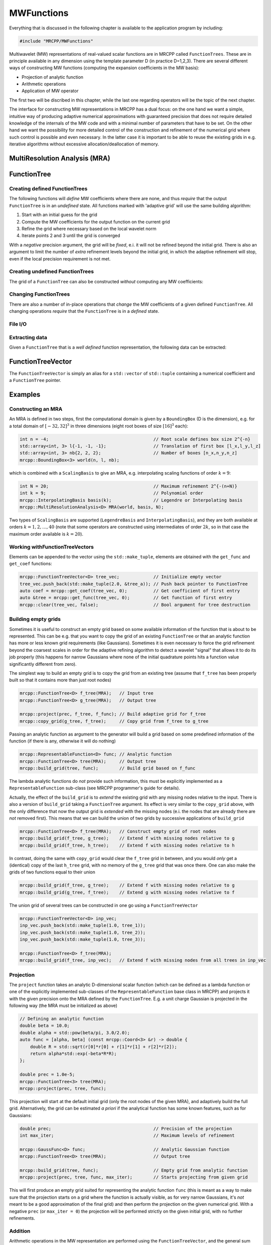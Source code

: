 -----------
MWFunctions
-----------

Everything that is discussed in the following chapter is available to the
application program by including:

.. code-block:: cpp

    #include "MRCPP/MWFunctions"

Multiwavelet (MW) representations of real-valued scalar functions are in MRCPP
called ``FunctionTrees``. These are in principle available in any dimension
using the template parameter D (in practice D=1,2,3). There are several
different ways of constructing MW functions (computing the expansion
coefficients in the MW basis):

* Projection of analytic function
* Arithmetic operations
* Application of MW operator

The first two will be discribed in this chapter, while the last one
regarding operators will be the topic of the next chapter.

The interface for constructing MW representations in MRCPP has a dual focus:
on the one hand we want a simple, intuitive way of producing adaptive numerical
approximations with guaranteed precision that does not require detailed
knowledge of the internals of the MW code and with a minimal number of
parameters that have to be set. On the other hand we want the possibility for
more detailed control of the construction and refinement of the numerical grid
where such control is possible and even necessary. In the latter case it is
important to be able to reuse the existing grids in e.g. iterative algorithms
without excessive allocation/deallocation of memory.


MultiResolution Analysis (MRA)
------------------------------

.. doxygenclass:: mrcpp::MultiResolutionAnalysis
    :members:

.. doxygenclass:: mrcpp::BoundingBox
    :members:

.. doxygenclass:: mrcpp::LegendreBasis
    :members:

.. doxygenclass:: mrcpp::InterpolatingBasis
    :members:


FunctionTree
------------

.. doxygenclass:: mrcpp::FunctionTree
    :members:
        FunctionTree


Creating defined FunctionTrees
++++++++++++++++++++++++++++++

The following functions will *define* MW coefficients where there are none, and
thus *require* that the output ``FunctionTree`` is in an *undefined* state.
All functions marked with 'adaptive grid' will use the same building algorithm:

1. Start with an initial guess for the grid
2. Compute the MW coefficients for the output function on the current grid
3. Refine the grid where necessary based on the local wavelet norm
4. Iterate points 2 and 3 until the grid is converged

With a *negative* precision argument, the grid will be *fixed*, e.i. it will
not be refined beyond the initial grid. There is also an argument to limit the
number of *extra* refinement levels beyond the initial grid, in which the
adaptive refinement will stop, even if the local precision requirement is not
met.

.. doxygenfunction:: mrcpp::FunctionTree::setZero
.. doxygenfunction:: mrcpp::project(double, FunctionTree<D>&, RepresentableFunction<D>&, int, bool)
.. doxygenfunction:: mrcpp::copy_func(FunctionTree<D>&, FunctionTree<D>&)
.. doxygenfunction:: mrcpp::add(double, FunctionTree<D>&, double, FunctionTree<D>&, double, FunctionTree<D>&, int, bool)
.. doxygenfunction:: mrcpp::add(double, FunctionTree<D>&, FunctionTreeVector<D>&, int, bool)
.. doxygenfunction:: mrcpp::multiply(double, FunctionTree<D>&, double, FunctionTree<D>&, FunctionTree<D>&, int, bool)
.. doxygenfunction:: mrcpp::multiply(double, FunctionTree<D>&, FunctionTreeVector<D>&, int, bool)
.. doxygenfunction:: mrcpp::square(double, FunctionTree<D>&, FunctionTree<D>&, int, bool)
.. doxygenfunction:: mrcpp::power(double, FunctionTree<D>&, FunctionTree<D>&, double, int, bool)
.. doxygenfunction:: mrcpp::dot(double, FunctionTree<D>&, FunctionTreeVector<D>&, FunctionTreeVector<D>&, int, bool)

Creating undefined FunctionTrees
++++++++++++++++++++++++++++++++

The grid of a ``FunctionTree`` can also be constructed *without* computing any
MW coefficients:

.. doxygenfunction:: mrcpp::build_grid(FunctionTree<D>&, const RepresentableFunction<D>&, int)
.. doxygenfunction:: mrcpp::build_grid(FunctionTree<D>&, const GaussExp<D>&, int)
.. doxygenfunction:: mrcpp::build_grid(FunctionTree<D>&, FunctionTree<D>&, int)
.. doxygenfunction:: mrcpp::build_grid(FunctionTree<D>&, FunctionTreeVector<D>&, int)
.. doxygenfunction:: mrcpp::copy_grid(FunctionTree<D>&, FunctionTree<D>&)
.. doxygenfunction:: mrcpp::clear_grid(FunctionTree<D>&)
.. doxygenfunction:: mrcpp::FunctionTree::clear


Changing FunctionTrees
++++++++++++++++++++++

There are also a number of in-place operations that *change* the MW
coefficients of a given defined ``FunctionTree``. All changing operations
*require* that the ``FunctionTree`` is in a *defined* state.

.. doxygenfunction:: mrcpp::FunctionTree::rescale
.. doxygenfunction:: mrcpp::FunctionTree::normalize
.. doxygenfunction:: mrcpp::FunctionTree::add
.. doxygenfunction:: mrcpp::FunctionTree::multiply
.. doxygenfunction:: mrcpp::FunctionTree::square
.. doxygenfunction:: mrcpp::FunctionTree::power
.. doxygenfunction:: mrcpp::FunctionTree::crop
.. doxygenfunction:: mrcpp::refine_grid(FunctionTree<D>&, int)
.. doxygenfunction:: mrcpp::refine_grid(FunctionTree<D>&, double, bool)
.. doxygenfunction:: mrcpp::refine_grid(FunctionTree<D>&, FunctionTree<D>&)


File I/O
++++++++

.. doxygenfunction:: mrcpp::FunctionTree::saveTree
.. doxygenfunction:: mrcpp::FunctionTree::loadTree


Extracting data
+++++++++++++++

Given a ``FunctionTree`` that is a *well defined* function representation, the
following data can be extracted:

.. doxygenfunction:: mrcpp::FunctionTree::getSquareNorm
.. doxygenfunction:: mrcpp::FunctionTree::integrate
.. doxygenfunction:: mrcpp::FunctionTree::evalf
.. doxygenfunction:: mrcpp::FunctionTree::getNNodes
.. doxygenfunction:: mrcpp::FunctionTree::getSizeNodes
.. doxygenfunction:: mrcpp::dot(FunctionTree<D>&, FunctionTree<D>&)


FunctionTreeVector
------------------

The ``FunctionTreeVector`` is simply an alias for a ``std::vector`` of
``std::tuple`` containing a numerical coefficient and a ``FunctionTree``
pointer.

.. doxygenfunction:: mrcpp::clear(FunctionTreeVector<D>&, bool)
.. doxygenfunction:: mrcpp::get_coef(FunctionTreeVector<D>&, int)
.. doxygenfunction:: mrcpp::get_func(FunctionTreeVector<D>&, int)
.. doxygenfunction:: mrcpp::get_n_nodes(FunctionTreeVector<D>&)
.. doxygenfunction:: mrcpp::get_size_nodes(FunctionTreeVector<D>&)


Examples
--------

Constructing an MRA
+++++++++++++++++++

An MRA is defined in two steps, first the computational domain is given by a
``BoundingBox`` (D is the dimension), e.g. for a total domain of
:math:`[-32,32]^3` in three dimensions (eight root boxes of size :math:`[16]^3`
each):

.. code-block:: cpp

    int n = -4;                                        // Root scale defines box size 2^{-n}
    std::array<int, 3> l{-1, -1, -1};                  // Translation of first box [l_x,l_y,l_z]
    std::array<int, 3> nb{2, 2, 2};                    // Number of boxes [n_x,n_y,n_z]
    mrcpp::BoundingBox<3> world(n, l, nb);

which is combined with a ``ScalingBasis`` to give an MRA, e.g. interpolating
scaling functions of order :math:`k=9`:

.. code-block:: cpp

    int N = 20;                                        // Maximum refinement 2^{-(n+N)}
    int k = 9;                                         // Polynomial order
    mrcpp::InterpolatingBasis basis(k);                // Legendre or Interpolating basis
    mrcpp::MultiResolutionAnalysis<D> MRA(world, basis, N);

Two types of ``ScalingBasis`` are supported (``LegendreBasis`` and
``InterpolatingBasis``), and they are both available at orders
:math:`k=1,2,\dots,40` (note that some operators are constructed using
intermediates of order :math:`2k`, so in that case the maximum order available
is :math:`k=20`).


Working withFunctionTreeVectors
+++++++++++++++++++++++++++++++

Elements can be appended to the vector using the ``std::make_tuple``, elements
are obtained with the ``get_func`` and ``get_coef`` functions:

.. code-block:: cpp

    mrcpp::FunctionTreeVector<D> tree_vec;             // Initialize empty vector
    tree_vec.push_back(std::make_tuple(2.0, &tree_a)); // Push back pointer to FunctionTree
    auto coef = mrcpp::get_coef(tree_vec, 0);          // Get coefficient of first entry
    auto &tree = mrcpp::get_func(tree_vec, 0);         // Get function of first entry
    mrcpp::clear(tree_vec, false);                     // Bool argument for tree destruction


Building empty grids
++++++++++++++++++++

Sometimes it is useful to construct an empty grid based on some available
information of the function that is about to be represented. This can be e.g.
that you want to copy the grid of an existing ``FunctionTree`` or that an
analytic function has more or less known grid requirements (like Gaussians).
Sometimes it is even necessary to force the grid refinement beyond the coarsest
scales in order for the adaptive refining algorithm to detect a wavelet
"signal" that allows it to do its job properly (this happens for narrow
Gaussians where none of the initial quadrature points hits a function value
significantly different from zero).

The simplest way to build an empty grid is to copy the grid from an existing
tree (assume that ``f_tree`` has been properly built so that it contains more
than just root nodes)

.. code-block:: cpp

    mrcpp::FunctionTree<D> f_tree(MRA);   // Input tree
    mrcpp::FunctionTree<D> g_tree(MRA);   // Output tree

    mrcpp::project(prec, f_tree, f_func); // Build adaptive grid for f_tree
    mrcpp::copy_grid(g_tree, f_tree);     // Copy grid from f_tree to g_tree

Passing an analytic function as argument to the generator will build a grid
based on some predefined information of the function (if there is any,
otherwise it will do nothing)

.. code-block:: cpp

    mrcpp::RepresentableFunction<D> func; // Analytic function
    mrcpp::FunctionTree<D> tree(MRA);     // Output tree
    mrcpp::build_grid(tree, func);        // Build grid based on f_func

The lambda analytic functions do `not` provide such information, this must be
explicitly implemented as a ``RepresentableFunction`` sub-class (see MRCPP
programmer's guide for details).

Actually, the effect of the ``build_grid`` is to *extend* the existing grid
with any missing nodes relative to the input. There is also a version of
``build_grid`` taking a ``FunctionTree`` argument. Its effect is very similar to the
``copy_grid`` above, with the only difference that now the output grid is
*extended* with the missing nodes (e.i. the nodes that are already there are
*not* removed first). This means that we can build the union of two grids by
successive applications of ``build_grid``

.. code-block:: cpp

    mrcpp::FunctionTree<D> f_tree(MRA);   // Construct empty grid of root nodes
    mrcpp::build_grid(f_tree, g_tree);    // Extend f with missing nodes relative to g
    mrcpp::build_grid(f_tree, h_tree);    // Extend f with missing nodes relative to h

In contrast, doing the same with ``copy_grid`` would clear the ``f_tree`` grid in
between, and you would *only* get a (identical) copy of the last ``h_tree`` grid,
with no memory of the ``g_tree`` grid that was once there. One can also make the
grids of two functions equal to their union

.. code-block:: cpp

    mrcpp::build_grid(f_tree, g_tree);    // Extend f with missing nodes relative to g
    mrcpp::build_grid(g_tree, f_tree);    // Extend g with missing nodes relative to f

The union grid of several trees can be constructed in one go using a
``FunctionTreeVector``

.. code-block:: cpp

    mrcpp::FunctionTreeVector<D> inp_vec;
    inp_vec.push_back(std::make_tuple(1.0, tree_1));
    inp_vec.push_back(std::make_tuple(1.0, tree_2));
    inp_vec.push_back(std::make_tuple(1.0, tree_3));

    mrcpp::FunctionTree<D> f_tree(MRA);
    mrcpp::build_grid(f_tree, inp_vec);   // Extend f with missing nodes from all trees in inp_vec


Projection
++++++++++

The ``project`` function takes an analytic D-dimensional scalar function (which
can be defined as a lambda function or one of the explicitly implemented
sub-classes of the ``RepresentableFunction`` base class in MRCPP) and projects
it with the given precision onto the MRA defined by the ``FunctionTree``.
E.g. a unit charge Gaussian is projected in the following way (the MRA must
be initialized as above)

.. code-block:: cpp

    // Defining an analytic function
    double beta = 10.0;
    double alpha = std::pow(beta/pi, 3.0/2.0);
    auto func = [alpha, beta] (const mrcpp::Coord<3> &r) -> double {
        double R = std::sqrt(r[0]*r[0] + r[1]*r[1] + r[2]*r[2]);
        return alpha*std::exp(-beta*R*R);
    };

    double prec = 1.0e-5;
    mrcpp::FunctionTree<3> tree(MRA);
    mrcpp::project(prec, tree, func);

This projection will start at the default initial grid (only the root nodes of
the given MRA), and adaptively build the full grid. Alternatively, the grid can
be estimated *a priori* if the analytical function has some known features, such
as for Gaussians:


.. code-block:: cpp

    double prec;                                       // Precision of the projection
    int max_iter;                                      // Maximum levels of refinement

    mrcpp::GaussFunc<D> func;                          // Analytic Gaussian function
    mrcpp::FunctionTree<D> tree(MRA);                  // Output tree

    mrcpp::build_grid(tree, func);                     // Empty grid from analytic function
    mrcpp::project(prec, tree, func, max_iter);        // Starts projecting from given grid

This will first produce an empty grid suited for representing the analytic
function ``func`` (this is meant as a way to make sure that the projection
starts on a grid where the function is actually visible, as for very narrow
Gaussians, it's `not` meant to be a good approximation of the final grid) and
then perform the projection on the given numerical grid. With a negative
``prec`` (or ``max_iter = 0``) the projection will be performed strictly on the
given initial grid, with no further refinements.


Addition
++++++++

Arithmetic operations in the MW representation are performed using the
``FunctionTreeVector``, and the general sum :math:`f = \sum_i c_i f_i(x)`
is done in the following way

.. code-block:: cpp

    double a, b, c;                                    // Addition parameters
    mrcpp::FunctionTree<D> a_tree(MRA);                // Input function
    mrcpp::FunctionTree<D> b_tree(MRA);                // Input function
    mrcpp::FunctionTree<D> c_tree(MRA);                // Input function

    mrcpp::FunctionTreeVector<D> inp_vec;              // Vector to hold input functions
    inp_vec.push_back(std::make_tuple(a, &a_tree));    // Append to vector
    inp_vec.push_back(std::make_tuple(b, &b_tree));    // Append to vector
    inp_vec.push_back(std::make_tuple(c, &c_tree));    // Append to vector

    mrcpp::FunctionTree<D> f_tree(MRA);                // Output function
    mrcpp::add(prec, f_tree, inp_vec);                 // Adaptive addition

The default initial grid is again only the root nodes, and a positive ``prec``
is required to build an adaptive tree structure for the result. The special
case of adding two functions can be done directly without initializing a
``FunctionTreeVector``

.. code-block:: cpp

    mrcpp::FunctionTree<D> f_tree(MRA);
    mrcpp::add(prec, f_tree, a, a_tree, b, b_tree);

Addition of two functions is usually done on their (fixed) union grid

.. code-block:: cpp

    mrcpp::FunctionTree<D> f_tree(MRA);                // Construct empty root grid
    mrcpp::build_grid(f_tree, a_tree);                 // Copy grid of g
    mrcpp::build_grid(f_tree, b_tree);                 // Copy grid of h
    mrcpp::add(-1.0, f_tree, a, a_tree, b, b_tree);    // Add functions on fixed grid

Note that in the case of addition there is no extra information to be gained
by going beyond the finest refinement levels of the input functions, so the
union grid summation is simply the best you can do, and adding a positive
``prec`` will not make a difference. There are situations where you want to
use a `smaller` grid, though, e.g. when performing a unitary transformation
among a set of ``FunctionTrees``. In this case you usually don't want to
construct `all` the output functions on the union grid of `all` the input
functions, and this can be done by adding the functions adaptively starting
from root nodes.

If you have a summation over several functions but want to perform the
addition on the grid given by the `first` input function, you first copy the
wanted grid and then perform the operation on that grid

.. code-block:: cpp

    mrcpp::FunctionTreeVector<D> inp_vec;
    inp_vec.push_back(std::make_tuple(a, a_tree));
    inp_vec.push_back(std::make_tuple(b, b_tree));
    inp_vec.push_back(std::make_tuple(c, c_tree));

    mrcpp::FunctionTree<D> f_tree(MRA);                // Construct empty root grid
    mrcpp::copy_grid(f_tree, get_func(inp_vec, 0));    // Copy grid of first input function
    mrcpp::add(-1.0, f_tree, inp_vec);                 // Add functions on fixed grid

Here you can of course also add a positive ``prec`` to the addition and the
resulting function will be built adaptively starting from the given initial
grid.


Multiplication
++++++++++++++

The multiplication follows the exact same syntax as the addition, where the
product :math:`f = \prod_i c_i f_i(x)` is done in the following way

.. code-block:: cpp

    double a, b, c;                                    // Multiplication parameters
    mrcpp::FunctionTree<D> a_tree(MRA);                // Input function
    mrcpp::FunctionTree<D> b_tree(MRA);                // Input function
    mrcpp::FunctionTree<D> c_tree(MRA);                // Input function

    mrcpp::FunctionTreeVector<D> inp_vec;              // Vector to hold input functions
    inp_vec.push_back(std::make_tuple(a, &a_tree));    // Append to vector
    inp_vec.push_back(std::make_tuple(b, &b_tree));    // Append to vector
    inp_vec.push_back(std::make_tuple(c, &c_tree));    // Append to vector

    mrcpp::FunctionTree<D> f_tree(MRA);                // Output function
    mrcpp::multipy(prec, f_tree, inp_vec);             // Adaptive multiplication

In the special case of multiplying two functions the coefficients are collected
into one argument

.. code-block:: cpp

    mrcpp::FunctionTree<D> f_tree(MRA);
    mrcpp::multiply(prec, f_tree, a*b, a_tree, b_tree);

For multiplications, there might be a loss of accuracy if
the product is restricted to the union grid. The reason for this is that the
product will contain signals of higher frequency than each of the input
functions, which require a higher grid refinement for accurate representation.
By specifying a positive ``prec`` you will allow the grid to adapt to the higher
frequencies, but it is usually a good idea to restrict to one extra refinement
level beyond the union grid (by setting ``max_iter=1``) as the grids are not
guaranteed to converge for such local operations (like arithmetics, derivatives
and function mappings)

.. code-block:: cpp

    mrcpp::FunctionTree<D> f_tree(MRA);                    // Construct empty root grid
    mrcpp::build_grid(f_tree, a_tree);                     // Copy grid of a
    mrcpp::build_grid(f_tree, b_tree);                     // Copy grid of b
    mrcpp::multiply(prec, f_tree, a*b, a_tree, b_tree, 1); // Allow 1 extra refinement


Re-using grids
++++++++++++++

Given a ``FunctionTree`` that is a valid function representation, we can clear
its MW expansion coefficients as well as its grid refinement

.. code-block:: cpp

    mrcpp::FunctionTree<D> tree(MRA);                      // tree is an undefined function
    mrcpp::project(prec, tree, f_func);                    // tree represents analytic function f
    tree.clear();                                          // tree is an undefined function
    mrcpp::project(prec, tree, f_func);                    // tree represents analytic function g

This action will leave the ``FunctionTree`` in the same state as after
construction (undefined function, only root nodes), and its coefficients can
now be re-computed.

In certain situations it might be desireable to separate the actions of
computing MW coefficients and refining the grid. For this we can use the
``refine_grid``, which will adaptively refine the grid one level (based on
the wavelet norm and the given precision) and project the existing function
representation onto the new finer grid

.. code-block:: cpp

    mrcpp::refine_grid(tree, prec);

E.i., this will *not* change the function that is represented in ``tree``, but
it *might* increase its grid size. The same effect can be made using another
``FunctionTree`` argument instead of the precision parameter

.. code-block:: cpp

    mrcpp::refine_grid(tree_out, tree_in);

which will *extend* the grid of ``tree_out`` in the same way as ``build_grid``
as shown above, but it will *keep* the function representation in ``tree_out``.

This functionality can be combined with ``clear_grid`` to make a "manual"
adaptive building algorithm. One example where this might be useful is in
iterative algorithms where you want to fix the grid size for all calculations
within one cycle and then relax the grid in the end in preparation for the next
iteration. The following is equivalent to the adaptive projection above
(``refine_grid`` returns the number of new nodes that were created in the
process)

.. code-block:: cpp

    int n_nodes = 1;
    while (n_nodes > 0) {
        mrcpp::project(-1.0, tree, func);                  // Project f on fixed grid
        n_nodes = mrcpp::refine_grid(tree, prec);          // Refine grid based on prec
        if (n_nodes > 0) mrcpp::clear_grid(tree);          // Clear grid for next iteration
    }
